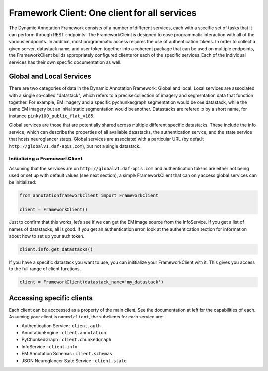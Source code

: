 Framework Client: One client for all services
=============================================

The Dynamic Annotation Framework consists of a number of different
services, each with a specific set of tasks that it can perform through
REST endpoints.
The FrameworkCleint is designed to ease programmatic interaction
with all of the various endpoints.
In addition, most programmatic access requires the use of authentication tokens.
In order to collect a given server, datastack name, and user token together into a coherent package that can be used
on multiple endpoints, the FrameworkClient builds
appropriately configured clients for each of the specific services.
Each of the individual services has their own specific documentation as well.

Global and Local Services
~~~~~~~~~~~~~~~~~~~~~~~~~

There are two categories of data in the Dynamic Annotation Framework: Global and local.
Local services are associated with a single so-called "datastack", which refers to a precise collection of imagery and segmentation data that function together.
For example, EM imagery and a specific pychunkedgraph segmentation would be one datastack, while the same EM imagery but an initial static segmentation would be another.
Datastacks are refered to by a short name, for instance ``pinky100_public_flat_v185``.

Global services are those that are potentially shared across multiple different specific datastacks.
These include the info service, which can describe the properties of all available datastacks,
the authentication service, and the state service that hosts neuroglancer states.
Global services are associated with a particular URL (by default ``http://globalv1.daf-apis.com``),
but not a single datastack.

Initializing a FrameworkClient
^^^^^^^^^^^^^^^^^^^^^^^^^^^^^^

Assuming that the services are on ``http://globalv1.daf-apis.com``
and authentication tokens are either not being used or set up with
default values (see next section), a simple FrameworkClient that can
only access global services can be initialized:

.. code:: python

    from annotationframeworkclient import FrameworkClient
    
    client = FrameworkClient()

Just to confirm that this works, let’s see if we can get the EM image
source from the InfoService.
If you get a list of names of datastacks, all is good. If you get an authentication error,
look at the authentication section for information about how to set up your auth token.

.. code:: python

    client.info.get_datastacks()

If you have a specific datastack you want to use, you can inititialize your FrameworkClient with it.
This gives you access to the full range of client functions.

.. code:: python

    client = FrameworkClient(datastack_name='my_datastack')
    

Accessing specific clients
~~~~~~~~~~~~~~~~~~~~~~~~~~
Each client can be acccessed as a property of the main client. See the documentation at left for the capabilities of each. Assuming your client is named ``client``, the subclients for each service are:

* Authentication Service : ``client.auth``
* AnnotationEngine : ``client.annotation``
* PyChunkedGraph : ``client.chunkedgraph``
* InfoService : ``client.info``
* EM Annotation Schemas : ``client.schemas``
* JSON Neuroglancer State Service : ``client.state``
